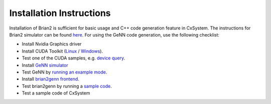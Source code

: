 Installation Instructions
=========================

Installation of Brian2 is sufficient for basic usage and C++ code generation feature in CxSystem. The instructions for Brian2 simulator can be found \
`here <https://brian2.readthedocs.io/en/stable/introduction/install.html>`_.
For using the GeNN code generation, use the following checklist:

* Install Nvidia Graphics driver
* Install CUDA Toolkit (`Linux <http://docs.nvidia.com/cuda/cuda-installation-guide-linux/index.html>`_ / `Windows <http://docs.nvidia.com/cuda/cuda-installation-guide-microsoft-windows/index.html>`_).
* Test one of the CUDA samples, e.g. `device query <http://docs.nvidia.com/cuda/cuda-samples/index.html#device-query>`_.
* Install `GeNN simulator <https://genn-team.github.io/genn/documentation/3/html/Installation.html>`_
* Test GeNN by `running an example mode <https://genn-team.github.io/genn/documentation/3/html/Quickstart.html>`_.
* Install `brian2genn frontend <https://brian2genn.readthedocs.io/en/latest/introduction/>`_.
* Test brian2genn by running a `sample code <https://github.com/brian-team/brian2genn/tree/master/examples>`_.
* Test a sample code of CxSystem